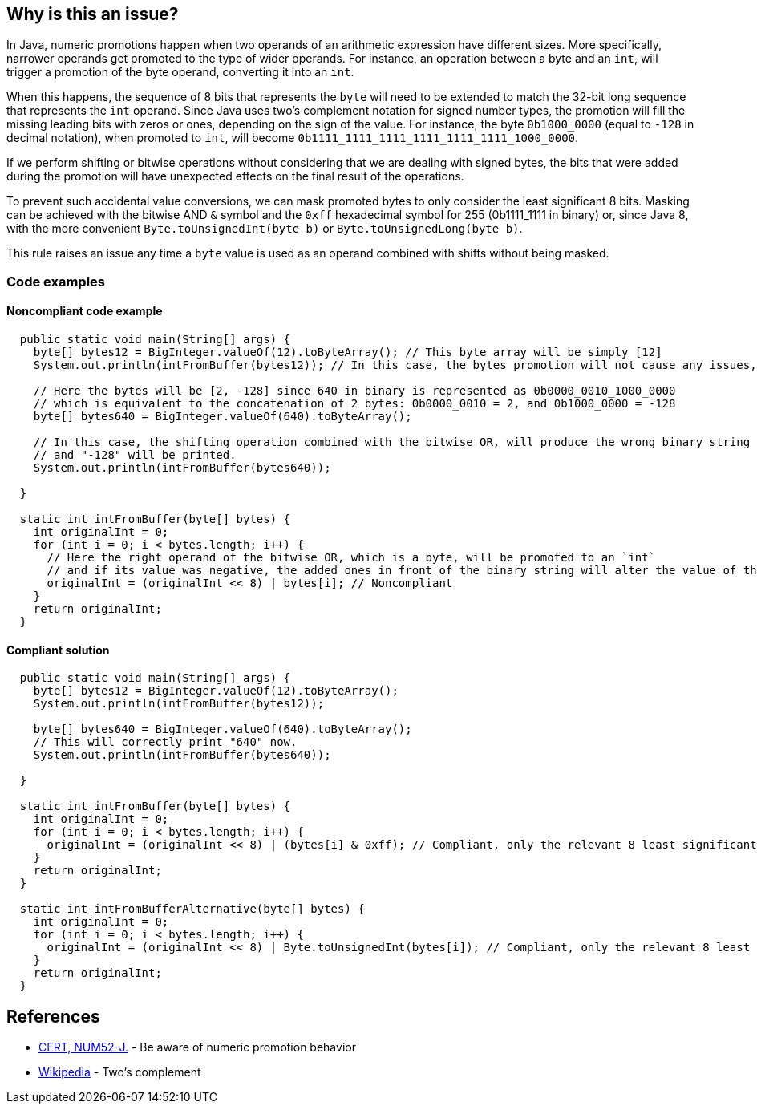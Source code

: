 == Why is this an issue?

In Java, numeric promotions happen when two operands of an arithmetic expression have different sizes.
More specifically, narrower operands get promoted to the type of wider operands.
For instance, an operation between a byte and an `int`, will trigger a promotion of the byte operand, converting it into an `int`.

When this happens, the sequence of 8 bits that represents the `byte` will need to be extended to match the 32-bit long sequence that represents the `int` operand.
Since Java uses two's complement notation for signed number types, the promotion will fill the missing leading bits with zeros or ones, depending on the sign of the value.
For instance, the byte `0b1000_0000` (equal to `-128` in decimal notation), when promoted to `int`, will become `0b1111_1111_1111_1111_1111_1111_1000_0000`.

If we perform shifting or bitwise operations without considering that we are dealing with signed bytes, the bits that were added during the promotion will have unexpected effects on the final result of the operations.

To prevent such accidental value conversions, we can mask promoted bytes to only consider the least significant 8 bits.
Masking can be achieved with the bitwise AND `&` symbol and the `0xff` hexadecimal symbol for 255 (0b1111_1111 in binary) or, since Java 8, with the more convenient `Byte.toUnsignedInt(byte b)` or `Byte.toUnsignedLong(byte b)`.

This rule raises an issue any time a `byte` value is used as an operand combined with shifts without being masked.

=== Code examples

==== Noncompliant code example

[source,java]
----
  public static void main(String[] args) {
    byte[] bytes12 = BigInteger.valueOf(12).toByteArray(); // This byte array will be simply [12]
    System.out.println(intFromBuffer(bytes12)); // In this case, the bytes promotion will not cause any issues, and "12" will be printed.

    // Here the bytes will be [2, -128] since 640 in binary is represented as 0b0000_0010_1000_0000
    // which is equivalent to the concatenation of 2 bytes: 0b0000_0010 = 2, and 0b1000_0000 = -128
    byte[] bytes640 = BigInteger.valueOf(640).toByteArray();

    // In this case, the shifting operation combined with the bitwise OR, will produce the wrong binary string
    // and "-128" will be printed.
    System.out.println(intFromBuffer(bytes640));

  }

  static int intFromBuffer(byte[] bytes) {
    int originalInt = 0;
    for (int i = 0; i < bytes.length; i++) {
      // Here the right operand of the bitwise OR, which is a byte, will be promoted to an `int`
      // and if its value was negative, the added ones in front of the binary string will alter the value of the `originalInt`
      originalInt = (originalInt << 8) | bytes[i]; // Noncompliant
    }
    return originalInt;
  }
----


==== Compliant solution

[source,java]
----
  public static void main(String[] args) {
    byte[] bytes12 = BigInteger.valueOf(12).toByteArray();
    System.out.println(intFromBuffer(bytes12)); 

    byte[] bytes640 = BigInteger.valueOf(640).toByteArray();
    // This will correctly print "640" now.
    System.out.println(intFromBuffer(bytes640)); 
    
  }

  static int intFromBuffer(byte[] bytes) {
    int originalInt = 0;
    for (int i = 0; i < bytes.length; i++) {
      originalInt = (originalInt << 8) | (bytes[i] & 0xff); // Compliant, only the relevant 8 least significant bits will affect the bitwise OR
    }
    return originalInt;
  }

  static int intFromBufferAlternative(byte[] bytes) {
    int originalInt = 0;
    for (int i = 0; i < bytes.length; i++) {
      originalInt = (originalInt << 8) | Byte.toUnsignedInt(bytes[i]); // Compliant, only the relevant 8 least significant bits will affect the bitwise OR
    }
    return originalInt;
  }
----


== References

* https://wiki.sei.cmu.edu/confluence/x/kDZGBQ[CERT, NUM52-J.] - Be aware of numeric promotion behavior 
* https://en.wikipedia.org/wiki/Signed_number_representations#Two.27s_complement[Wikipedia] - Two's complement


ifdef::env-github,rspecator-view[]

'''
== Implementation Specification
(visible only on this page)

=== Message

Prevent "int" promotion by adding "& 0xff" to this expression.


'''
== Comments And Links
(visible only on this page)

=== on 22 Feb 2016, 20:10:17 Ann Campbell wrote:
Thanks for the rewrite [~michael.gumowski]. Looks good

endif::env-github,rspecator-view[]

